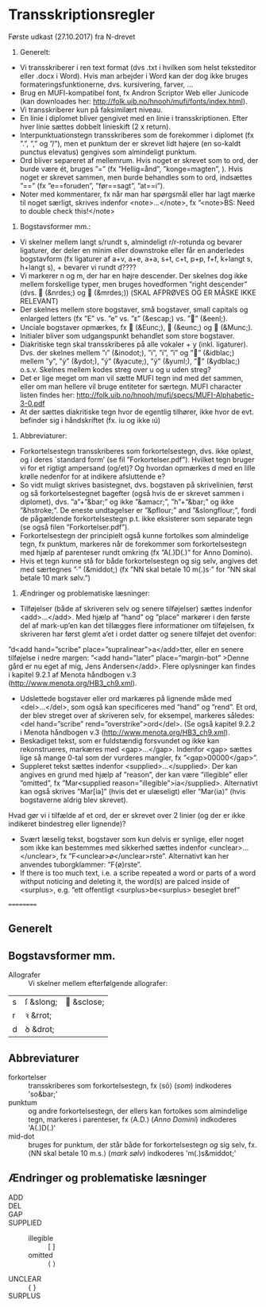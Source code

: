 * Transskriptionsregler



Første udkast (27.10.2017) fra N-drevet

1)	Generelt:
-	Vi transskriberer i ren text format (dvs .txt i hvilken som helst teksteditor eller .docx i Word). Hvis man arbejder i Word kan der dog ikke bruges formateringsfunktionerne, dvs. kursivering, farver, …
-	Brug en MUFI-kompatibel font, fx Andron Scriptor Web eller Junicode (kan downloades her: http://folk.uib.no/hnooh/mufi/fonts/index.html). 
-	Vi transskriberer kun på faksimilært niveau.
-	En linie i diplomet bliver gengivet med en linie i transskriptionen. Efter hver linie sættes dobbelt linieskift (2 x return).
-	Interpunktuationstegn transskriberes som de forekommer i diplomet (fx ”.”,  ”,” og  ”/”), men et punktum der er skrevet lidt højere (en so-kaldt punctus elevatus) gengives som almindeligt punktum. 
-	Ord bliver separeret af mellemrum. Hvis noget er skrevet som to ord, der burde være ét, bruges ”=” (fx ”Hellig=ånd”, ”konge=magten”, ). Hvis noget er skrevet sammen, men burde behandles som to ord, indsættes ”==” (fx ”e==foruden”, ”før==sagt”, ”at==i”). 
-	Noter med kommentarer, fx når man har spørgsmål eller har lagt mærke til noget særligt, skrives indenfor <note>…</note>, fx ”<note>BS: Need to double check this!</note>

2)	Bogstavsformer mm.:
-	Vi skelner mellem langt s/rundt s, almindeligt r/r-rotunda og bevarer ligaturer, der deler en minim eller downstroke eller får en anderledes bogstavform (fx ligaturer af a+v, a+e, a+a, s+t, c+t, p+p, f+f,  k+langt s, h+langt s), + bevarer vi rundt d????
-	Vi markerer n og m, der har en højre descender. Der skelnes dog ikke mellem forskellige typer, men bruges hovedformen ”right descender” (dvs.  (&nrdes;) og  (&mrdes;)) (SKAL AFPRØVES OG ER MÅSKE IKKE RELEVANT)
-	Der skelnes mellem store bogstaver, små bogstaver, small capitals og enlarged letters (fx ”E” vs. ”e” vs. ”ᴇ” (&escap;) vs. ”” (&eenl;).
-	Unciale bogstaver opmærkes, fx  (&Eunc;),  (&eunc;) og  (&Munc;).
-	Initialer bliver som udgangspunkt behandlet som store bogstaver.
-	Diakritiske tegn skal transskriberes på alle vokaler + y (inkl. ligaturer). Dvs. der skelnes mellem ”ı” (&inodot;), ”i”, ”í”, ”ï” og ”” (&idblac;) mellem ”y”,  ”ẏ” (&ydot;), ”ý”  (&yacute;), ”ÿ” (&yuml;), ”” (&ydblac;) o.s.v. Skelnes mellem kodes streg over u og u uden streg?
-	Det er lige meget om man vil sætte MUFI tegn ind med det sammen, eller om man hellere vil bruge entiteter for særtegn. MUFI character listen findes her: http://folk.uib.no/hnooh/mufi/specs/MUFI-Alphabetic-3-0.pdf 
- At der sættes diakritiske tegn hvor de egentlig tilhører, ikke hvor de evt. befinder sig i håndskriftet (fx. íu og ikke ıú)
 
3)	Abbreviaturer:
-	Forkortelsestegn transskriberes som forkortelsestegn, dvs. ikke opløst, og i deres `standard form’ (se fil ”Forkortelser.pdf”). Hvilket tegn bruger vi for et rigtigt ampersand (og/et)? Og hvordan opmærkes d med en lille krølle nedenfor for at indikere afsluttende e?
-	So vidt muligt skrives basistegnet, dvs. bogstaven på skrivelinien, først og så forkortelsestegnet bagefter (også hvis de er skrevet sammen i diplomet), dvs. ”a”+”&bar;” og ikke ”&amacr;”, ”h”+”&bar;” og ikke ”&hstroke;”. De eneste undtagelser er ”&pflour;” and ”&slongflour;”, fordi de pågældende forkortelsestegn p.t. ikke eksisterer som separate tegn (se også filen ”Forkortelser.pdf”).  
-	Forkortelsestegn der principielt også kunne fortolkes som almindelige tegn, fx punktum, markeres når de forekommer som forkortelsestegn med hjælp af parenteser rundt omkring (fx  ”A(.)D(.)” for Anno Domino). 
-	Hvis et tegn kunne stå for både forkortelsestegn og sig selv, angives det med særtegnes ”·” (&middot;) (fx ”NN skal betale 10 m(.)s·” for ”NN skal betale 10 mark sølv.”)  

4)	Ændringer og problematiske læsninger:
-	Tilføjelser (både af skriveren selv og senere tilføjelser) sættes indenfor <add>…</add>. Med hjælp af  ”hand” og ”place” markører i den første del af mark-up’en kan det tillægges flere informationer om tilføjelsen, fx skriveren har først glemt a’et i ordet datter og senere tilføjet det ovenfor: 
”d<add hand=”scribe” place=”supralinear”>a</add>tter, eller en senere tilføjelse i nedre margen: ”<add hand=”later” place=”margin-bot” >Denne gård er nu eget af mig, Jens Andersen</add>. Flere oplysninger kan findes i kapitel 9.2.1 af Menota håndbogen v.3 (http://www.menota.org/HB3_ch9.xml).
-	Udslettede bogstaver eller ord markæres på lignende måde med <del>…</del>, som også kan specificeres med ”hand” og ”rend”. Et ord, der blev streget over af skriveren selv, for eksempel, markeres således: <del hand=”scribe” rend=”overstrike”>ord</del>. (Se også kapitel 9.2.2 i Menota håndbogen v.3 (http://www.menota.org/HB3_ch9.xml).
-	Beskadiget tekst, som er fuldstændig forsvundet og ikke kan rekonstrueres, markæres med <gap>...</gap>. Indenfor <gap> sættes lige så mange 0-tal som der vurderes mangler, fx ”<gap>00000</gap>”.
-	Suppleret tekst sættes indenfor <supplied>…</supplied>. Der kan angives en grund med hjælp af ”reason”, der kan være ”illegible” eller ”omitted”, fx
 ”Mar<supplied reason=”illegible”>ia</supplied>. Alternativt kan også skrives ”Mar[ia]” (hvis det er ulæseligt) eller ”Mar⟨ia⟩” (hvis bogstaverne aldrig blev skrevet).
Hvad gør vi i tilfælde af et ord, der er skrevet over 2 linier (og der er ikke indikeret bindestreg eller lignende)?
-	Svært læselig tekst, bogstaver som kun delvis er synlige, eller noget som ikke kan bestemmes med sikkerhed sættes indenfor <unclear>…</unclear>, fx ”F<unclear>ø</unclear>rste”. Alternativt kan her anvendes tuborgklammer: ”F{ø}rste”.
-	If there is too much text, i.e. a scribe repeated a word or parts of a word withput noticing and deleting it, the word(s) are palced inside of <surplus>, e.g. ”ett offentligt <surplus>be<surplus> beseglet bref”

==========

** Generelt

** Bogstavsformer mm.
- Allografer :: Vi skelner mellem efterfølgende allografer:
| s | ſ &slong; |  &sclose; |
| r | ꝛ &rrot;  |            |
| d | ꝺ &drot;  |            |
** Abbreviaturer
- forkortelser :: transskriberes som forkortelsestegn, fx ⟨sō⟩ (/som/) indkoderes 'so&bar;'
- punktum :: og andre forkortelsestegn, der ellers kan fortolkes som almindelige tegn, markeres i parenteser, fx ⟨A.D.⟩ (/Anno Domini/) indkoderes 'A(.)D(.)'
- mid-dot :: bruges for punktum, der står både for forkortelsestegn /og/ sig selv, fx. ⟨NN skal betale 10 m.s.⟩ (/mark sølv/) indkoderes 'm(.)s&middot;'

** Ændringer og problematiske læsninger
- ADD :: 
- DEL ::
- GAP :: 
- SUPPLIED :: 
  + illegible :: [ ]
  + omitted :: ⟨ ⟩
- UNCLEAR :: { }
- SURPLUS ::
